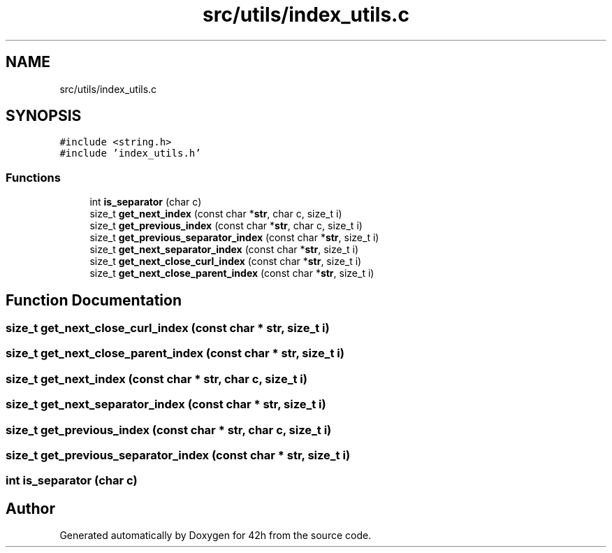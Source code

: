 .TH "src/utils/index_utils.c" 3 "Mon May 25 2020" "Version v0.1" "42h" \" -*- nroff -*-
.ad l
.nh
.SH NAME
src/utils/index_utils.c
.SH SYNOPSIS
.br
.PP
\fC#include <string\&.h>\fP
.br
\fC#include 'index_utils\&.h'\fP
.br

.SS "Functions"

.in +1c
.ti -1c
.RI "int \fBis_separator\fP (char c)"
.br
.ti -1c
.RI "size_t \fBget_next_index\fP (const char *\fBstr\fP, char c, size_t i)"
.br
.ti -1c
.RI "size_t \fBget_previous_index\fP (const char *\fBstr\fP, char c, size_t i)"
.br
.ti -1c
.RI "size_t \fBget_previous_separator_index\fP (const char *\fBstr\fP, size_t i)"
.br
.ti -1c
.RI "size_t \fBget_next_separator_index\fP (const char *\fBstr\fP, size_t i)"
.br
.ti -1c
.RI "size_t \fBget_next_close_curl_index\fP (const char *\fBstr\fP, size_t i)"
.br
.ti -1c
.RI "size_t \fBget_next_close_parent_index\fP (const char *\fBstr\fP, size_t i)"
.br
.in -1c
.SH "Function Documentation"
.PP 
.SS "size_t get_next_close_curl_index (const char * str, size_t i)"

.SS "size_t get_next_close_parent_index (const char * str, size_t i)"

.SS "size_t get_next_index (const char * str, char c, size_t i)"

.SS "size_t get_next_separator_index (const char * str, size_t i)"

.SS "size_t get_previous_index (const char * str, char c, size_t i)"

.SS "size_t get_previous_separator_index (const char * str, size_t i)"

.SS "int is_separator (char c)"

.SH "Author"
.PP 
Generated automatically by Doxygen for 42h from the source code\&.
